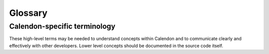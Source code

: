 Glossary
========

Calendon-specific terminology
-----------------------------

These high-level terms may be needed to understand concepts within Calendon and
to communicate clearly and effectively with other developers.  Lower level
concepts should be documented in the source code itself.

.. glossary::

    asset
        Outside data provided as an input to a program.  This term is
        independent of storage location.  e.g. an image asset could
        either be loaded from a file or from an archive.

    component
         A header (.h) file with an associated source (.c) file.

    Calendon
        Refers to the overall project of building a 2D game engine when not
        clarified.

    Calendon driver
        An executable provided by Calendon that will start and load a payload
        as given in the command line.

    Calendon library
        The main shared or static library created by building the Calendon
        project.

    Calendon testable library
        The main shared or static library created by building the Calendon
        project, which also contains functions exported specifically for
        internal testing.

    crank
        A command-line tool included in Calendon to simplify building and
        testing Calendon across platforms.

    demo
        Payloads created while developing Calendon to design or demonstrate
        features.  These are not guaranteed to work and are subject to change
        without notice.

    export
        The assembly of Calendon header files and library to a location
        suitable for use as a cohesive unit as a library by another program.

    freestanding program
        A program which links to the Calendon library and provides its own main
        entry point.

    driven program
        A payload loaded and run by the Calendon driver.

    payload
        A game, demo or tool shared library (or dynamic link library)
        which implements the basic interface for initializing, ticking, drawing
        and shutting down.

    plugin
        A piece of code which implements the basic interface for initializing,
        ticking, drawing and shutting down.  Plugins might not be loaded from
        shared libraries and be assembled within a running program, such as
        using function pointers.

    system
        A logical set of code, which may include more than one component.
        Systems have a common prefix (e.g. ``cnLog_*``) and usually have an
        initialization (``*_Init``) and a shutdown (``*_Shutdown``) function.

    tick
        A time-based update.  Prefer "tick" to "update."

    type
        A struct, enum, primitive type or type alias.
